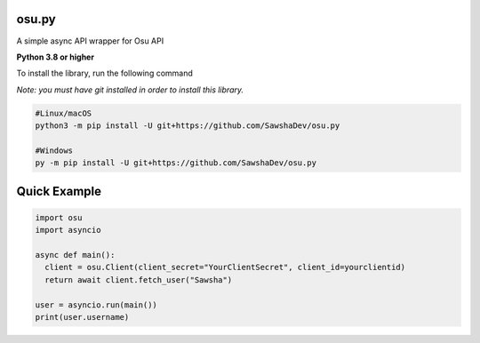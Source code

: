 osu.py
-------------
A simple async API wrapper for Osu API

**Python 3.8 or higher**

To install the library, run the following command

*Note: you must have git installed in order to install this library.*

.. code:: sh

  #Linux/macOS
  python3 -m pip install -U git+https://github.com/SawshaDev/osu.py
  
  #Windows
  py -m pip install -U git+https://github.com/SawshaDev/osu.py
  
Quick Example
-------------
  
.. code:: py
  
  import osu
  import asyncio
  
  async def main():
    client = osu.Client(client_secret="YourClientSecret", client_id=yourclientid)
    return await client.fetch_user("Sawsha")

  user = asyncio.run(main())
  print(user.username)
  
